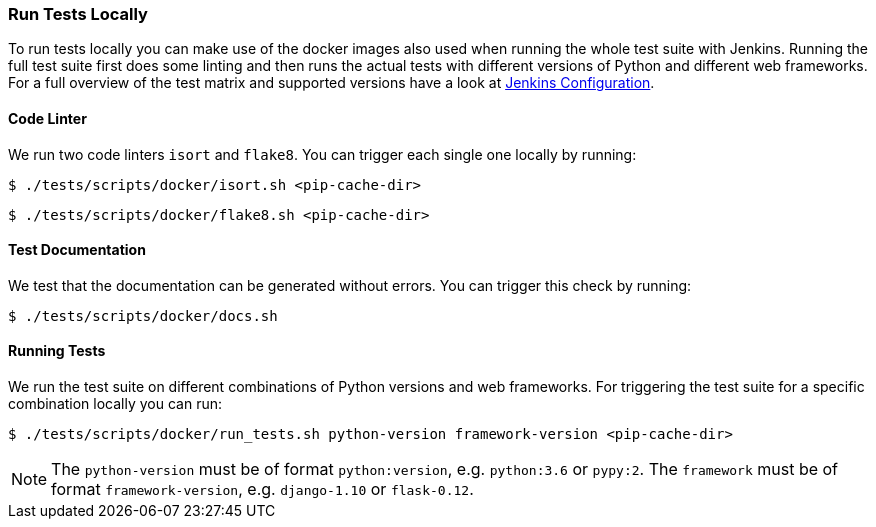 [[run-tests-locally]]
=== Run Tests Locally

To run tests locally you can make use of the docker images also used when running the whole test suite with Jenkins. 
Running the full test suite first does some linting and then runs the actual tests with different versions of Python and different web frameworks.
For a full overview of the test matrix and supported versions have a look at
https://github.com/elastic/apm-agent-python/blob/master/Jenkinsfile[Jenkins Configuration].

[float]
[[coder-linter]]
==== Code Linter
We run two code linters `isort` and `flake8`. You can trigger each single one locally by running:

[source,bash]
----
$ ./tests/scripts/docker/isort.sh <pip-cache-dir>
----

[source,bash]
----
$ ./tests/scripts/docker/flake8.sh <pip-cache-dir>
----

[float]
[[test-documentation]]
==== Test Documentation
We test that the documentation can be generated without errors. You can trigger this check by running: 
[source,bash]
----
$ ./tests/scripts/docker/docs.sh 
----

[float]
[[running-tests]]
==== Running Tests
We run the test suite on different combinations of Python versions and web frameworks. For triggering the test suite for a specific combination locally you can run:

[source,bash]
----
$ ./tests/scripts/docker/run_tests.sh python-version framework-version <pip-cache-dir>
----
NOTE: The `python-version` must be of format `python:version`, e.g. `python:3.6` or `pypy:2`.
The `framework` must be of format `framework-version`, e.g. `django-1.10` or `flask-0.12`.

